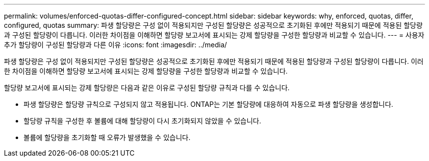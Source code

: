 ---
permalink: volumes/enforced-quotas-differ-configured-concept.html 
sidebar: sidebar 
keywords: why, enforced, quotas, differ, configured, quotas 
summary: 파생 할당량은 구성 없이 적용되지만 구성된 할당량은 성공적으로 초기화된 후에만 적용되기 때문에 적용된 할당량과 구성된 할당량이 다릅니다. 이러한 차이점을 이해하면 할당량 보고서에 표시되는 강제 할당량을 구성한 할당량과 비교할 수 있습니다. 
---
= 사용자 추가 할당량이 구성된 할당량과 다른 이유
:icons: font
:imagesdir: ../media/


[role="lead"]
파생 할당량은 구성 없이 적용되지만 구성된 할당량은 성공적으로 초기화된 후에만 적용되기 때문에 적용된 할당량과 구성된 할당량이 다릅니다. 이러한 차이점을 이해하면 할당량 보고서에 표시되는 강제 할당량을 구성한 할당량과 비교할 수 있습니다.

할당량 보고서에 표시되는 강제 할당량은 다음과 같은 이유로 구성된 할당량 규칙과 다를 수 있습니다.

* 파생 할당량은 할당량 규칙으로 구성되지 않고 적용됩니다. ONTAP는 기본 할당량에 대응하여 자동으로 파생 할당량을 생성합니다.
* 할당량 규칙을 구성한 후 볼륨에 대해 할당량이 다시 초기화되지 않았을 수 있습니다.
* 볼륨에 할당량을 초기화할 때 오류가 발생했을 수 있습니다.

